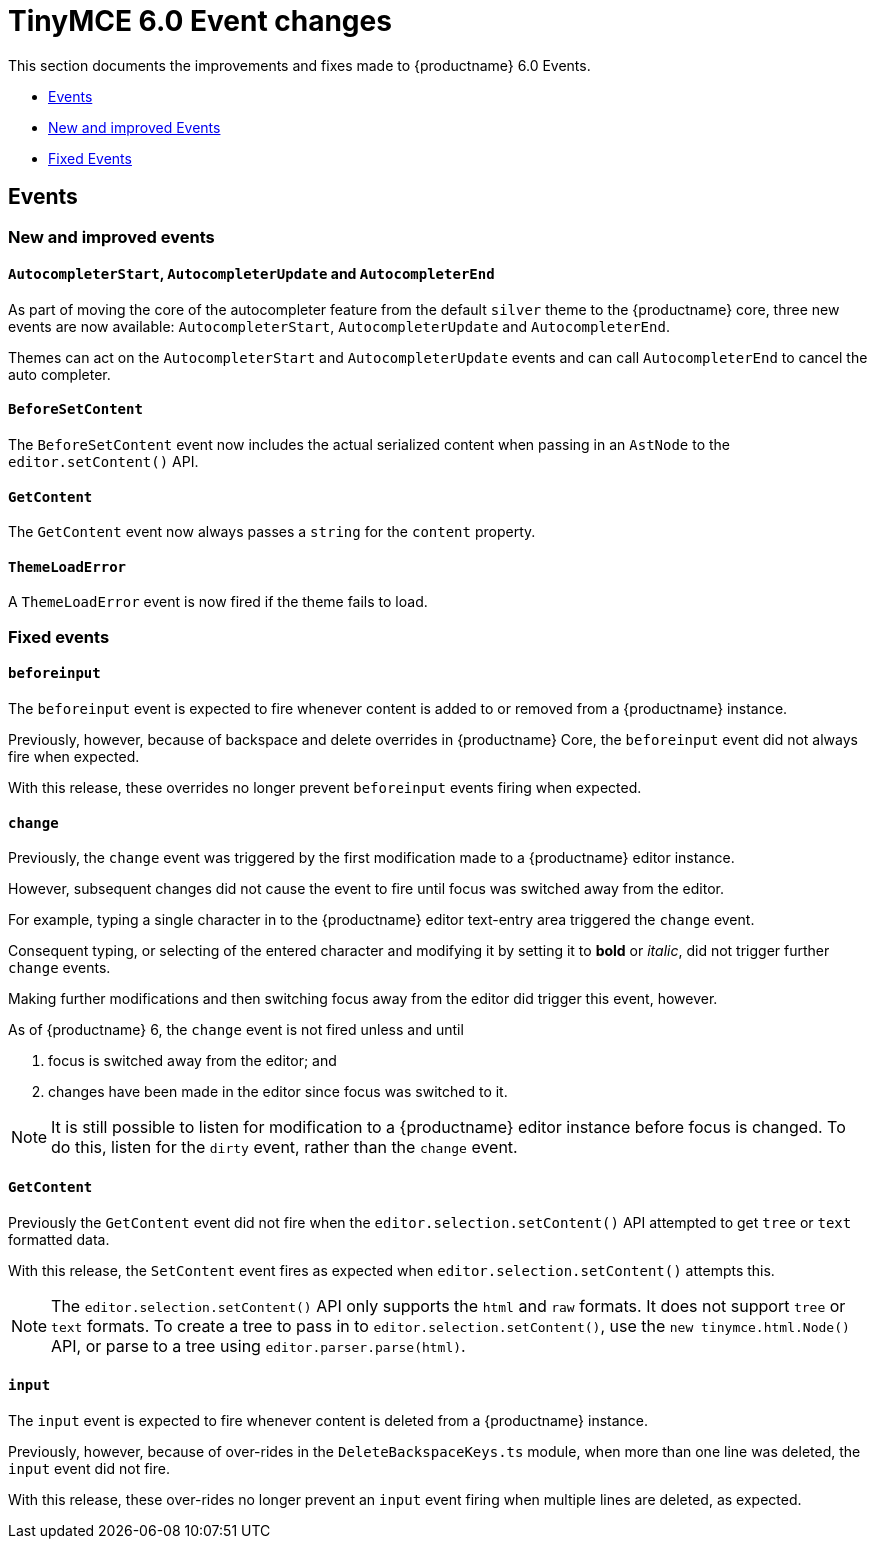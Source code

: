 = TinyMCE 6.0 Event changes
:navtitle: TinyMCE 6.0 Event changes
:description: TinyMCE 6.0 Event changes
:keywords: releasenotes, events

This section documents the improvements and fixes made to {productname} 6.0 Events.

* xref:events[Events]
* xref:new-and-improved-events][New and improved Events]
* xref:fixed-events[Fixed Events]

// tag::events[]
[[events]]
== Events


[[new-and-improved-events]]
=== New and improved events


[[autocompleter]]
==== `AutocompleterStart`, `AutocompleterUpdate` and `AutocompleterEnd`

As part of moving the core of the autocompleter feature from the default `silver` theme to the {productname} core, three new events are now available: `AutocompleterStart`, `AutocompleterUpdate` and `AutocompleterEnd`.

Themes can act on the `AutocompleterStart` and `AutocompleterUpdate` events and can call `AutocompleterEnd` to cancel the auto completer.


[[before-set-content]]
==== `BeforeSetContent`

The `BeforeSetContent` event now includes the actual serialized content when passing in an `AstNode` to the `editor.setContent()` API.


[[get-content]]
==== `GetContent`

The `GetContent` event now always passes a `string` for the `content` property.


[[theme-load-error]]
==== `ThemeLoadError`

A `ThemeLoadError` event is now fired if the theme fails to load.


[[fixed-events]]
=== Fixed events


[[before-input]]
==== `beforeinput`

The `beforeinput` event is expected to fire whenever content is added to or removed from a {productname} instance.

Previously, however, because of backspace and delete overrides in {productname} Core, the `beforeinput` event did not always fire when expected.

With this release, these overrides no longer prevent `beforeinput` events firing when expected.


[[change]]
==== `change`

Previously, the `change` event was triggered by the first modification made to a {productname} editor instance.

However, subsequent changes did not cause the event to fire until focus was switched away from the editor.

For example, typing a single character in to the {productname} editor text-entry area triggered the `change` event.

Consequent typing, or selecting of the entered character and modifying it by setting it to *bold* or _italic_, did not trigger further `change` events.

Making further modifications and then switching focus away from the editor did trigger this event, however.

As of {productname} 6, the `change` event is not fired unless and until

. focus is switched away from the editor; and
. changes have been made in the editor since focus was switched to it.

NOTE: It is still possible to listen for modification to a {productname} editor instance before focus is changed. To do this, listen for the `dirty` event, rather than the `change` event.

[[fixed-get-content]]
==== `GetContent`

Previously the `GetContent` event did not fire when the `editor.selection.setContent()` API attempted to get `tree` or `text` formatted data.

With this release, the `SetContent` event fires as expected when `editor.selection.setContent()` attempts this.

NOTE: The `editor.selection.setContent()` API only supports the `html` and `raw` formats. It does not support `tree` or `text` formats. To create a tree to pass in to `editor.selection.setContent()`, use the `new tinymce.html.Node()` API, or parse to a tree using `editor.parser.parse(html)`.


[[input]]
==== `input`

The `input` event is expected to fire whenever content is deleted from a {productname} instance.

Previously, however, because of over-rides in the `DeleteBackspaceKeys.ts` module, when more than one line was deleted, the `input` event did not fire.

With this release, these over-rides no longer prevent an `input` event firing when multiple lines are deleted, as expected.

// end::events[]
